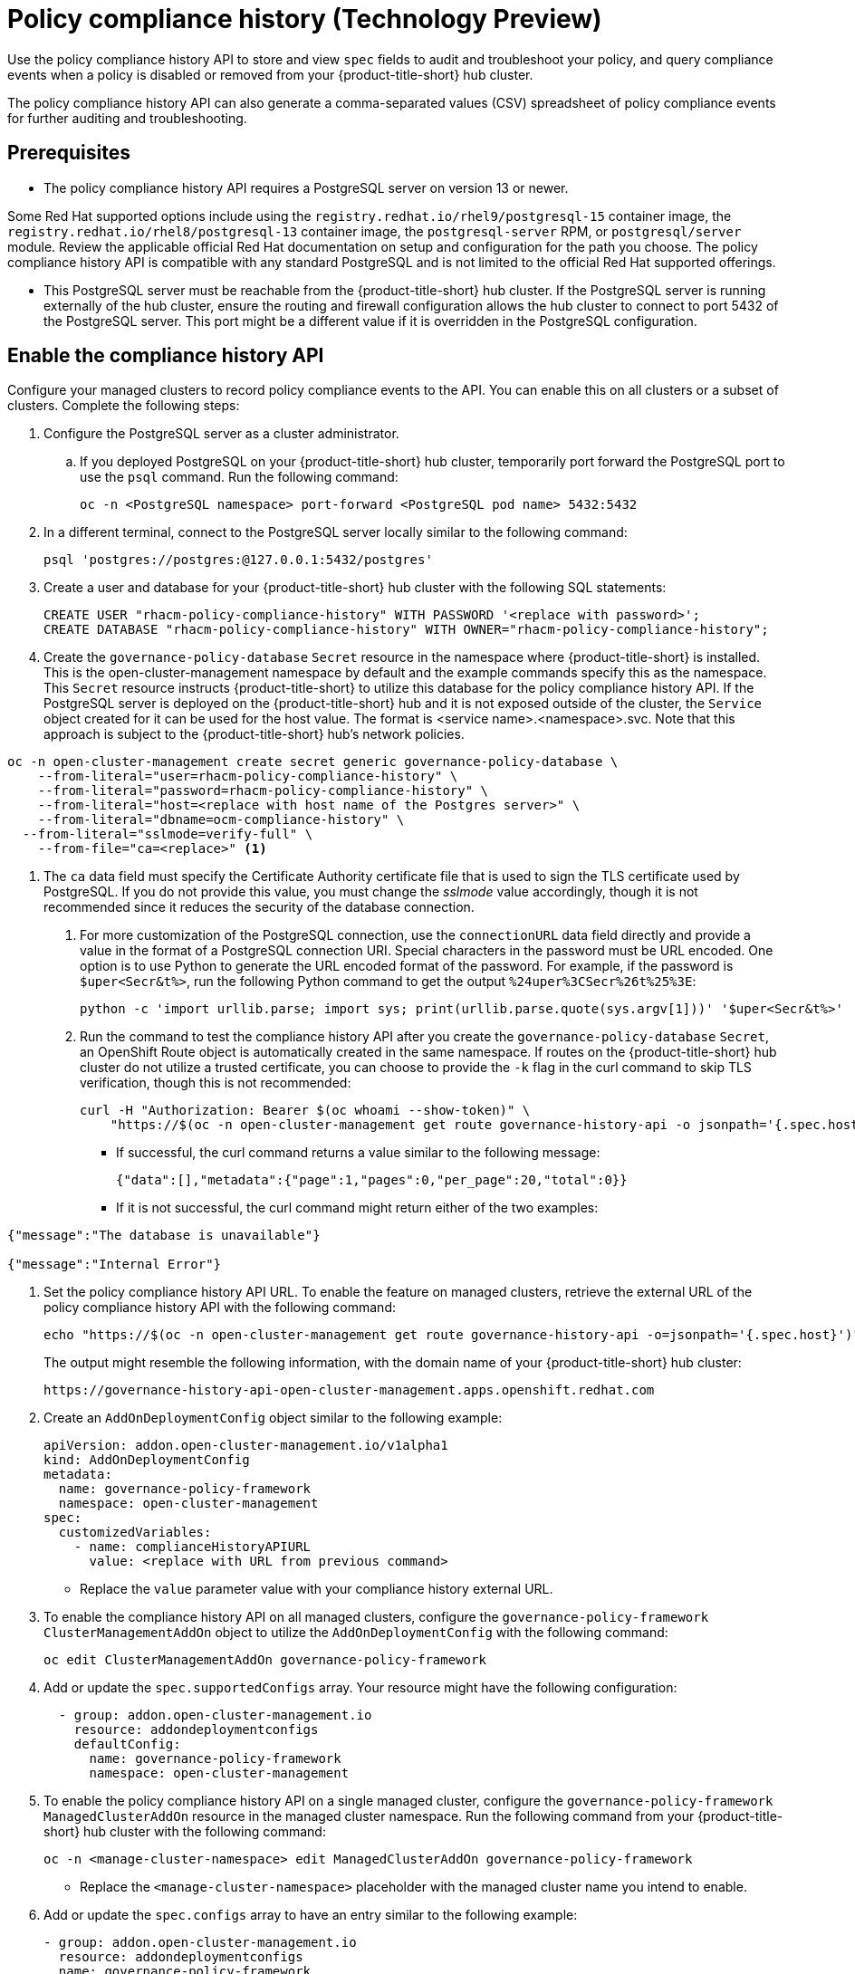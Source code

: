 [#compliance-history]
= Policy compliance history (Technology Preview)

Use the policy compliance history API to store and view `spec` fields to audit and troubleshoot your policy, and query compliance events when a policy is disabled or removed from your {product-title-short} hub cluster. 

The policy compliance history API can also generate a comma-separated values (CSV) spreadsheet of policy compliance events for further auditing and troubleshooting.

[#prerequisites-compliance]
== Prerequisites

- The policy compliance history API requires a PostgreSQL server on version 13 or newer. 

Some Red Hat supported options include using the `registry.redhat.io/rhel9/postgresql-15` container image, the `registry.redhat.io/rhel8/postgresql-13` container image, the `postgresql-server` RPM, or `postgresql/server` module. Review the applicable official Red Hat documentation on setup and configuration for the path you choose. The policy compliance history API is compatible with any standard PostgreSQL and is not limited to the official Red Hat supported offerings.

- This PostgreSQL server must be reachable from the {product-title-short} hub cluster. If the PostgreSQL server is running externally of the hub cluster, ensure the routing and firewall configuration allows the hub cluster to connect to port 5432 of the PostgreSQL server. This port might be a different value if it is overridden in the PostgreSQL configuration.

== Enable the compliance history API

Configure your managed clusters to record policy compliance events to the API. You can enable this on all clusters or a subset of clusters. Complete the following steps:

. Configure the PostgreSQL server as a cluster administrator.
.. If you deployed PostgreSQL on your {product-title-short} hub cluster, temporarily port forward the PostgreSQL port to use the `psql` command. Run the following command:
+
[source,bash]
----
oc -n <PostgreSQL namespace> port-forward <PostgreSQL pod name> 5432:5432
----

. In a different terminal, connect to the PostgreSQL server locally similar to the following command:
+
[source,bash]
----
psql 'postgres://postgres:@127.0.0.1:5432/postgres'
----

. Create a user and database for your {product-title-short} hub cluster with the following SQL statements:
+
[source,psql]
----
CREATE USER "rhacm-policy-compliance-history" WITH PASSWORD '<replace with password>';
CREATE DATABASE "rhacm-policy-compliance-history" WITH OWNER="rhacm-policy-compliance-history";
----

. Create the `governance-policy-database` `Secret` resource in the namespace where {product-title-short} is installed. This is the open-cluster-management namespace by default and the example commands specify this as the namespace. This `Secret` resource instructs {product-title-short} to utilize this database for the policy compliance history API. If the PostgreSQL server is deployed on the {product-title-short} hub and it is not exposed outside of the cluster, the `Service` object created for it can be used for the host value. The format is <service name>.<namespace>.svc. Note that this approach is subject to the {product-title-short} hub’s network policies.

[source,bash]
----
oc -n open-cluster-management create secret generic governance-policy-database \
    --from-literal="user=rhacm-policy-compliance-history" \
    --from-literal="password=rhacm-policy-compliance-history" \
    --from-literal="host=<replace with host name of the Postgres server>" \ 
    --from-literal="dbname=ocm-compliance-history" \
  --from-literal="sslmode=verify-full" \
    --from-file="ca=<replace>" <1>
----
<1> The `ca` data field must specify the Certificate Authority certificate file that is used to sign the TLS certificate used by PostgreSQL. If you do not provide this value, you must change the _sslmode_ value accordingly, though it is not recommended since it reduces the security of the database connection.

. For more customization of the PostgreSQL connection, use the `connectionURL` data field directly and provide a value in the format of a PostgreSQL connection URI. Special characters in the password must be URL encoded. One option is to use Python to generate the URL encoded format of the password. For example, if the password is `$uper<Secr&t%>`, run the following Python command to get the output `%24uper%3CSecr%26t%25%3E`:
+
[source,bash]
----
python -c 'import urllib.parse; import sys; print(urllib.parse.quote(sys.argv[1]))' '$uper<Secr&t%>'
----

. Run the command to test the compliance history API after you create the `governance-policy-database` `Secret`, an OpenShift Route object is automatically created in the same namespace. If routes on the {product-title-short} hub cluster do not utilize a trusted certificate, you can choose to provide the `-k` flag in the curl command to skip TLS verification, though this is not recommended:
+
[source,bash]
----
curl -H "Authorization: Bearer $(oc whoami --show-token)" \
    "https://$(oc -n open-cluster-management get route governance-history-api -o jsonpath='{.spec.host}')/api/v1/compliance-events"
----
+
* If successful, the curl command returns a value similar to the following message:
+
----
{"data":[],"metadata":{"page":1,"pages":0,"per_page":20,"total":0}}
----
+
* If it is not successful, the curl command might return either of the two examples:
----
{"message":"The database is unavailable"}

{"message":"Internal Error"}
----

. Set the policy compliance history API URL. To enable the feature on managed clusters, retrieve the external URL of the policy compliance history API with the following command:
+
[source,bash]
----
echo "https://$(oc -n open-cluster-management get route governance-history-api -o=jsonpath='{.spec.host}')"
----
+
The output might resemble the following information, with the domain name of your {product-title-short} hub cluster:
+
----
https://governance-history-api-open-cluster-management.apps.openshift.redhat.com
----

. Create an `AddOnDeploymentConfig` object similar to the following example:
+
[source,yaml]
----
apiVersion: addon.open-cluster-management.io/v1alpha1
kind: AddOnDeploymentConfig
metadata:
  name: governance-policy-framework
  namespace: open-cluster-management
spec:
  customizedVariables:
    - name: complianceHistoryAPIURL
      value: <replace with URL from previous command>
----
+
- Replace the `value` parameter value with your compliance history external URL.

. To enable the compliance history API on all managed clusters, configure the `governance-policy-framework` `ClusterManagementAddOn` object to utilize the `AddOnDeploymentConfig` with the following command:
+
[source,bash]
----
oc edit ClusterManagementAddOn governance-policy-framework
----

. Add or update the `spec.supportedConfigs` array. Your resource might have the following configuration:
+
[source,yaml]
----
  - group: addon.open-cluster-management.io
    resource: addondeploymentconfigs
    defaultConfig:
      name: governance-policy-framework
      namespace: open-cluster-management
----

. To enable the policy compliance history API on a single managed cluster, configure the `governance-policy-framework` `ManagedClusterAddOn` resource in the managed cluster namespace. Run the following command from your {product-title-short} hub cluster with the following command: 
+
[source,bash]
----
oc -n <manage-cluster-namespace> edit ManagedClusterAddOn governance-policy-framework
----
+
- Replace the `<manage-cluster-namespace>` placeholder with the managed cluster name you intend to enable.

. Add or update the `spec.configs` array to have an entry similar to the following example:
+
[source,yaml]
----
- group: addon.open-cluster-management.io
  resource: addondeploymentconfigs
  name: governance-policy-framework
  namespace: open-cluster-management
----

. To verify the configuration, confirm that the deployment on your managed cluster is using the `--compliance-api-url` container argument. Run the following command:
+
[source,bash]
----
oc -n open-cluster-management-agent-addon get deployment governance-policy-framework -o jsonpath='{.spec.template.spec.containers[1].args}'
----
+
The output might resemble the following:
+
----
["--enable-lease=true","--hub-cluster-configfile=/var/run/klusterlet/kubeconfig","--leader-elect=false","--log-encoder=console","--log-level=0","--v=-1","--evaluation-concurrency=2","--client-max-qps=30","--client-burst=45","--disable-spec-sync=true","--cluster-namespace=local-cluster","--compliance-api-url=https://governance-history-api-open-cluster-management.apps.openshift.redhat.com"]
----

Any new policy compliance events are recorded in the policy compliance history API.

[#add-compliance-history-resources]
== Additional resource

* See link:..apis/compliancehistory.json.adoc[Policy compliance history API (Technology Preview)].
